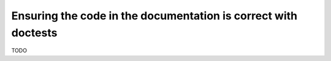 Ensuring the code in the documentation is correct with doctests
===============================================================

TODO

